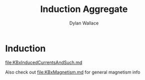 #+TITLE: Induction Aggregate
#+AUTHOR: Dylan Wallace


* Induction
[[file:KBxInducedCurrentsAndSuch.md]]

Also check out [[file:KBxMagnetism.md]] for general magnetism info

